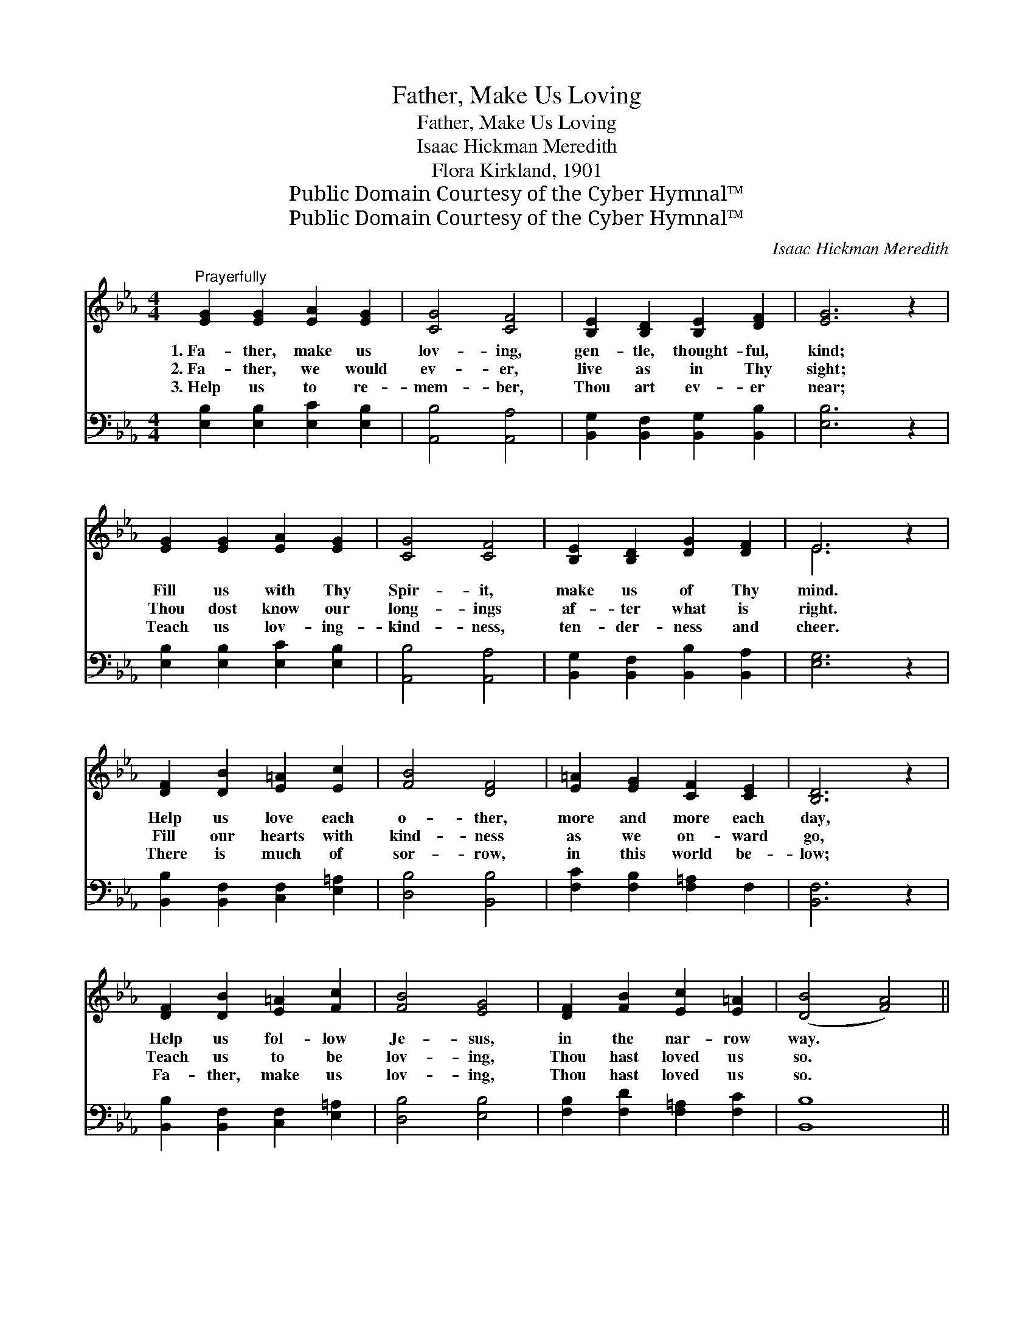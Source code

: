 X:1
T:Father, Make Us Loving
T:Father, Make Us Loving
T:Isaac Hickman Meredith
T:Flora Kirkland, 1901
T:Public Domain Courtesy of the Cyber Hymnal™
T:Public Domain Courtesy of the Cyber Hymnal™
C:Isaac Hickman Meredith
Z:Public Domain
Z:Courtesy of the Cyber Hymnal™
%%score ( 1 2 ) 3
L:1/8
M:4/4
K:Eb
V:1 treble 
V:2 treble 
V:3 bass 
V:1
"^Prayerfully" [EG]2 [EG]2 [EA]2 [EG]2 | [CG]4 [CF]4 | [B,E]2 [B,D]2 [B,E]2 [DF]2 | [EG]6 z2 | %4
w: 1.~Fa- ther, make us|lov- ing,|gen- tle, thought- ful,|kind;|
w: 2.~Fa- ther, we would|ev- er,|live as in Thy|sight;|
w: 3.~Help us to re-|mem- ber,|Thou art ev- er|near;|
 [EG]2 [EG]2 [EA]2 [EG]2 | [CG]4 [CF]4 | [B,E]2 [B,D]2 [DG]2 [DF]2 | E6 z2 | %8
w: Fill us with Thy|Spir- it,|make us of Thy|mind.|
w: Thou dost know our|long- ings|af- ter what is|right.|
w: Teach us lov- ing-|kind- ness,|ten- der- ness and|cheer.|
 [DF]2 [DB]2 [E=A]2 [Ec]2 | [FB]4 [DF]4 | [E=A]2 [EG]2 [CF]2 [CE]2 | [B,D]6 z2 | %12
w: Help us love each|o- ther,|more and more each|day,|
w: Fill our hearts with|kind- ness|as we on- ward|go,|
w: There is much of|sor- row,|in this world be-|low;|
 [DF]2 [DB]2 [E=A]2 [Fc]2 | [FB]4 [EG]4 | [DF]2 [FB]2 [Ec]2 [E=A]2 | ([DB]4 [FA]4) || %16
w: Help us fol- low|Je- sus,|in the nar- row|way. *|
w: Teach us to be|lov- ing,|Thou hast loved us|so. *|
w: Fa- ther, make us|lov- ing,|Thou hast loved us|so. *|
"^Refrain" [EG]2 [EG]2 [EA]2 [EG]2 | [CG]4 [CF]4 | [B,E]2 [B,D]2 [B,E]2 [DF]2 | [EG]6 z2 | %20
w: ||||
w: ||||
w: ||||
 [EG]2 [EG]2 [EA]2 [EG]2 | [CG]4 [CF]4 | [B,E]2 [B,D]2 [DG]2 [DF]2 | E6 z2 |] %24
w: ||||
w: ||||
w: ||||
V:2
 x8 | x8 | x8 | x8 | x8 | x8 | x8 | E6 x2 | x8 | x8 | x8 | x8 | x8 | x8 | x8 | x8 || x8 | x8 | x8 | %19
 x8 | x8 | x8 | x8 | E6 x2 |] %24
V:3
 [E,B,]2 [E,B,]2 [E,C]2 [E,B,]2 | [A,,B,]4 [A,,A,]4 | [B,,G,]2 [B,,F,]2 [B,,G,]2 [B,,B,]2 | %3
w: ~ ~ ~ ~|~ ~|~ ~ ~ ~|
 [E,B,]6 z2 | [E,B,]2 [E,B,]2 [E,C]2 [E,B,]2 | [A,,B,]4 [A,,A,]4 | %6
w: ~|~ ~ ~ ~|~ ~|
 [B,,G,]2 [B,,F,]2 [B,,B,]2 [B,,A,]2 | [E,G,]6 z2 | [B,,B,]2 [B,,F,]2 [C,F,]2 [E,=A,]2 | %9
w: ~ ~ ~ ~|~|~ ~ ~ ~|
 [D,B,]4 [B,,B,]4 | [F,C]2 [F,B,]2 [F,=A,]2 F,2 | [B,,F,]6 z2 | %12
w: ~ ~|~ ~ ~ ~|~|
 [B,,B,]2 [B,,F,]2 [C,F,]2 [E,=A,]2 | [D,B,]4 [E,B,]4 | [F,B,]2 [F,D]2 [F,=A,]2 [F,C]2 | %15
w: ~ ~ ~ ~|~ ~|~ ~ ~ ~|
 [B,,B,]8 || [E,B,]2 [E,B,]2 [E,C]2 [E,B,]2 | [A,,B,]4 [A,,A,]4 | %18
w: ~|We would learn of|Je- sus,|
 [B,,G,]2 [B,,F,]2 [B,,G,]2 [B,,B,]2 | [E,B,]6 z2 | [E,B,]2 [E,B,]2 [E,C]2 [E,B,]2 | %21
w: Help us here be-|low,|Fol- low in His|
 [A,,B,]4 [A,,A,]4 | [B,,G,]2 [B,,F,]2 [B,,B,]2 [B,,A,]2 | [E,G,]6 z2 |] %24
w: foot- steps,|Who hath loved us|so.|

